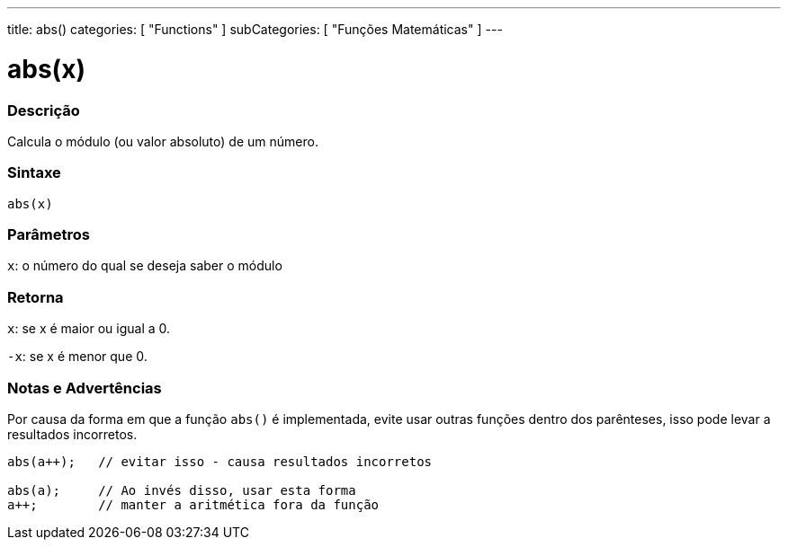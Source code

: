 ---
title: abs()
categories: [ "Functions" ]
subCategories: [ "Funções Matemáticas" ]
---





= abs(x)


// OVERVIEW SECTION STARTS
[#overview]
--

[float]
=== Descrição
Calcula o módulo (ou valor absoluto) de um número.
[%hardbreaks]


[float]
=== Sintaxe
`abs(x)`

[float]
=== Parâmetros
`x`: o número do qual se deseja saber o módulo
[float]
=== Retorna
`x`: se x é maior ou igual a 0.

`-x`: se x é menor que 0.

--
// OVERVIEW SECTION ENDS




// HOW TO USE SECTION STARTS
[#howtouse]
--


[float]
=== Notas e Advertências
Por causa da forma em que a função `abs()` é implementada, evite usar outras funções dentro dos parênteses, isso pode levar a resultados incorretos.
[source,arduino]
----
abs(a++);   // evitar isso - causa resultados incorretos

abs(a);     // Ao invés disso, usar esta forma
a++;        // manter a aritmética fora da função
----
[%hardbreaks]


--
// HOW TO USE SECTION ENDS
